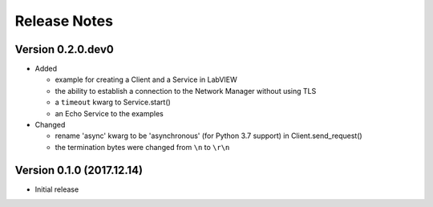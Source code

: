 =============
Release Notes
=============

Version 0.2.0.dev0
==================

- Added

  * example for creating a Client and a Service in LabVIEW
  * the ability to establish a connection to the Network Manager without using TLS
  * a ``timeout`` kwarg to Service.start()
  * an Echo Service to the examples

- Changed

  * rename 'async' kwarg to be 'asynchronous' (for Python 3.7 support) in Client.send_request()
  * the termination bytes were changed from ``\n`` to ``\r\n``

Version 0.1.0 (2017.12.14)
==========================
- Initial release
